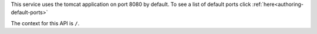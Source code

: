 
This service uses the tomcat application on port 8080 by default.  To see a list of default ports click :ref:`here<authoring-default-ports>`

The context for this API is ``/``.
